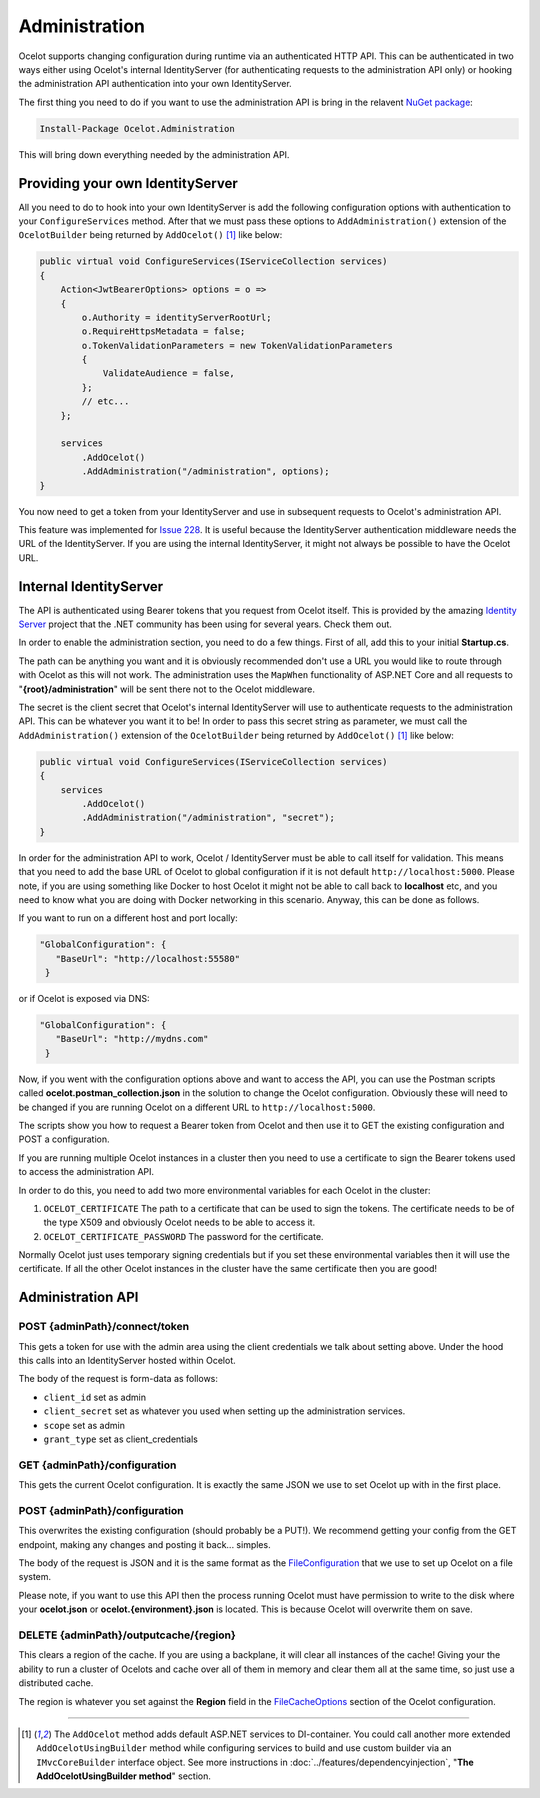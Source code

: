 Administration
==============

Ocelot supports changing configuration during runtime via an authenticated HTTP API. This can be authenticated in two ways either using Ocelot's internal IdentityServer (for authenticating requests to the administration API only) or hooking the administration API authentication into your own IdentityServer.

The first thing you need to do if you want to use the administration API is bring in the relavent `NuGet package <https://www.nuget.org/packages/Ocelot.Administration>`_:

.. code-block:: powershell

    Install-Package Ocelot.Administration

This will bring down everything needed by the administration API.

Providing your own IdentityServer
---------------------------------

All you need to do to hook into your own IdentityServer is add the following configuration options with authentication to your ``ConfigureServices`` method.
After that we must pass these options to ``AddAdministration()`` extension of the ``OcelotBuilder`` being returned by ``AddOcelot()`` [#f1]_ like below:

.. code-block:: csharp

    public virtual void ConfigureServices(IServiceCollection services)
    {
        Action<JwtBearerOptions> options = o =>
        {
            o.Authority = identityServerRootUrl;
            o.RequireHttpsMetadata = false;
            o.TokenValidationParameters = new TokenValidationParameters
            {
                ValidateAudience = false,
            };
            // etc...
        };

        services
            .AddOcelot()
            .AddAdministration("/administration", options);
    }

You now need to get a token from your IdentityServer and use in subsequent requests to Ocelot's administration API.

This feature was implemented for `Issue 228 <https://github.com/ThreeMammals/Ocelot/issues/228>`_.
It is useful because the IdentityServer authentication middleware needs the URL of the IdentityServer. 
If you are using the internal IdentityServer, it might not always be possible to have the Ocelot URL.  

Internal IdentityServer
-----------------------

The API is authenticated using Bearer tokens that you request from Ocelot itself.
This is provided by the amazing `Identity Server <https://github.com/IdentityServer/IdentityServer4>`_ project that the .NET community has been using for several years.
Check them out.

In order to enable the administration section, you need to do a few things. First of all, add this to your initial **Startup.cs**. 

The path can be anything you want and it is obviously recommended don't use a URL you would like to route through with Ocelot as this will not work.
The administration uses the ``MapWhen`` functionality of ASP.NET Core and all requests to "**{root}/administration**" will be sent there not to the Ocelot middleware.

The secret is the client secret that Ocelot's internal IdentityServer will use to authenticate requests to the administration API. This can be whatever you want it to be!
In order to pass this secret string as parameter, we must call the ``AddAdministration()`` extension of the ``OcelotBuilder`` being returned by ``AddOcelot()`` [#f1]_ like below:

.. code-block:: csharp

    public virtual void ConfigureServices(IServiceCollection services)
    {
        services
            .AddOcelot()
            .AddAdministration("/administration", "secret");
    }

In order for the administration API to work, Ocelot / IdentityServer must be able to call itself for validation. 
This means that you need to add the base URL of Ocelot to global configuration if it is not default ``http://localhost:5000``. 
Please note, if you are using something like Docker to host Ocelot it might not be able to call back to **localhost** etc, and you need to know what you are doing with Docker networking in this scenario. 
Anyway, this can be done as follows.

If you want to run on a different host and port locally:

.. code-block:: json

 "GlobalConfiguration": {
    "BaseUrl": "http://localhost:55580"
  }

or if Ocelot is exposed via DNS:

.. code-block:: json

 "GlobalConfiguration": {
    "BaseUrl": "http://mydns.com"
  }

Now, if you went with the configuration options above and want to access the API, you can use the Postman scripts called **ocelot.postman_collection.json** in the solution to change the Ocelot configuration. 
Obviously these will need to be changed if you are running Ocelot on a different URL to ``http://localhost:5000``.

The scripts show you how to request a Bearer token from Ocelot and then use it to GET the existing configuration and POST a configuration.

If you are running multiple Ocelot instances in a cluster then you need to use a certificate to sign the Bearer tokens used to access the administration API.

In order to do this, you need to add two more environmental variables for each Ocelot in the cluster:

1. ``OCELOT_CERTIFICATE`` The path to a certificate that can be used to sign the tokens. The certificate needs to be of the type X509 and obviously Ocelot needs to be able to access it.
2. ``OCELOT_CERTIFICATE_PASSWORD`` The password for the certificate.

Normally Ocelot just uses temporary signing credentials but if you set these environmental variables then it will use the certificate. 
If all the other Ocelot instances in the cluster have the same certificate then you are good!

Administration API
------------------

POST {adminPath}/connect/token
^^^^^^^^^^^^^^^^^^^^^^^^^^^^^^

This gets a token for use with the admin area using the client credentials we talk about setting above.
Under the hood this calls into an IdentityServer hosted within Ocelot.

The body of the request is form-data as follows:

* ``client_id`` set as admin
* ``client_secret`` set as whatever you used when setting up the administration services.
* ``scope`` set as admin
* ``grant_type`` set as client_credentials

GET {adminPath}/configuration
^^^^^^^^^^^^^^^^^^^^^^^^^^^^^

This gets the current Ocelot configuration. It is exactly the same JSON we use to set Ocelot up with in the first place.

POST {adminPath}/configuration
^^^^^^^^^^^^^^^^^^^^^^^^^^^^^^

This overwrites the existing configuration (should probably be a PUT!).
We recommend getting your config from the GET endpoint, making any changes and posting it back... simples.

The body of the request is JSON and it is the same format as the `FileConfiguration <https://github.com/ThreeMammals/Ocelot/blob/main/src/Ocelot/Configuration/File/FileConfiguration.cs>`_
that we use to set up Ocelot on a file system. 

Please note, if you want to use this API then the process running Ocelot must have permission to write to the disk where your **ocelot.json** or **ocelot.{environment}.json** is located.
This is because Ocelot will overwrite them on save. 

DELETE {adminPath}/outputcache/{region}
^^^^^^^^^^^^^^^^^^^^^^^^^^^^^^^^^^^^^^^

This clears a region of the cache. If you are using a backplane, it will clear all instances of the cache!
Giving your the ability to run a cluster of Ocelots and cache over all of them in memory and clear them all at the same time, so just use a distributed cache.

The region is whatever you set against the **Region** field in the `FileCacheOptions <https://github.com/search?q=repo%3AThreeMammals%2FOcelot%20FileCacheOptions&type=code>`_ section of the Ocelot configuration.

""""

.. [#f1] The ``AddOcelot`` method adds default ASP.NET services to DI-container. You could call another more extended ``AddOcelotUsingBuilder`` method while configuring services to build and use custom builder via an ``IMvcCoreBuilder`` interface object. See more instructions in :doc:`../features/dependencyinjection`, "**The AddOcelotUsingBuilder method**" section.
